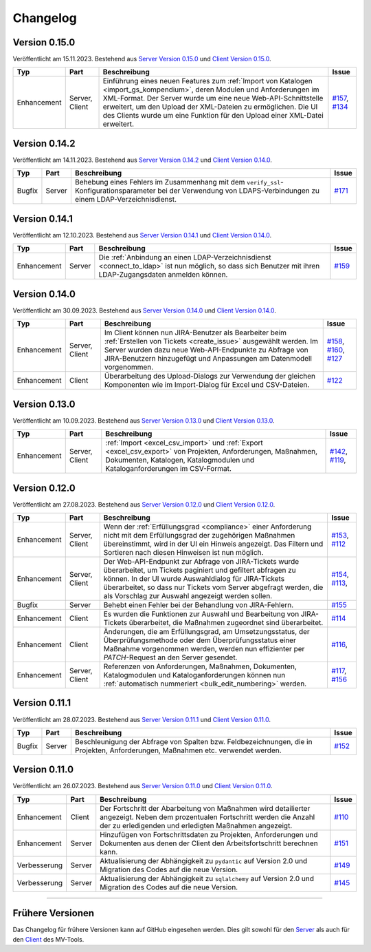 ==========
Changelog
==========

Version 0.15.0
==============

Veröffentlicht am 15.11.2023. Bestehend aus `Server Version 0.15.0`_ und 
`Client Version 0.15.0`_.

.. list-table::
   :header-rows: 1

   * - Typ
     - Part
     - Beschreibung
     - Issue
   * - Enhancement
     - Server, Client
     - Einführung eines neuen Features zum 
       :ref:`Import von Katalogen <import_gs_kompendium>`, deren Modulen und
       Anforderungen im XML-Format. Der Server wurde um eine neue
       Web-API-Schnittstelle erweitert, um den Upload der XML-Dateien zu
       ermöglichen. Die UI des Clients wurde um eine Funktion für den Upload
       einer XML-Datei erweitert.
     - `#157 <https://github.com/hutschen/mv-tool-api/issues/157>`_,
       `#134 <https://github.com/hutschen/mv-tool-ng/issues/134>`_

Version 0.14.2
==============

Veröffentlicht am 14.11.2023. Bestehend aus `Server Version 0.14.2`_ und 
`Client Version 0.14.0`_.

.. list-table::
   :header-rows: 1

   * - Typ
     - Part
     - Beschreibung
     - Issue
   * - Bugfix
     - Server
     - Behebung eines Fehlers im Zusammenhang mit dem
       ``verify_ssl``-Konfigurationsparameter bei der Verwendung von
       LDAPS-Verbindungen zu einem LDAP-Verzeichnisdienst.
     - `#171 <https://github.com/hutschen/mv-tool-api/issues/171>`_

Version 0.14.1
==============

Veröffentlicht am 12.10.2023. Bestehend aus `Server Version 0.14.1`_ und 
`Client Version 0.14.0`_.

.. list-table::
   :header-rows: 1

   * - Typ
     - Part
     - Beschreibung
     - Issue
   * - Enhancement
     - Server
     - Die :ref:`Anbindung an einen LDAP-Verzeichnisdienst <connect_to_ldap>`
       ist nun möglich, so dass sich Benutzer mit ihren LDAP-Zugangsdaten
       anmelden können.
     - `#159 <https://github.com/hutschen/mv-tool-api/issues/159>`_

Version 0.14.0
==============

Veröffentlicht am 30.09.2023. Bestehend aus `Server Version 0.14.0`_ und 
`Client Version 0.14.0`_.

.. list-table::
   :header-rows: 1

   * - Typ
     - Part
     - Beschreibung
     - Issue
   * - Enhancement
     - Server, Client
     - Im Client können nun JIRA-Benutzer als Bearbeiter beim 
       :ref:`Erstellen von Tickets <create_issue>` ausgewählt werden. Im Server
       wurden dazu neue Web-API-Endpunkte zu Abfrage von JIRA-Benutzern
       hinzugefügt und Anpassungen am Datenmodell vorgenommen.
     - `#158 <https://github.com/hutschen/mv-tool-api/issues/158>`_, 
       `#160 <https://github.com/hutschen/mv-tool-api/issues/160>`_,
       `#127 <https://github.com/hutschen/mv-tool-ng/issues/127>`_
   * - Enhancement
     - Client
     - Überarbeitung des Upload-Dialogs zur Verwendung der gleichen Komponenten
       wie im Import-Dialog für Excel und CSV-Dateien.
     - `#122 <https://github.com/hutschen/mv-tool-ng/issues/122>`_


Version 0.13.0
==============

Veröffentlicht am 10.09.2023. Bestehend aus `Server Version 0.13.0`_ und 
`Client Version 0.13.0`_.

.. list-table::
   :header-rows: 1

   * - Typ
     - Part
     - Beschreibung
     - Issue
   * - Enhancement
     - Server, Client
     - :ref:`Import <excel_csv_import>` und :ref:`Export <excel_csv_export>` von
       Projekten, Anforderungen, Maßnahmen, Dokumenten, Katalogen,
       Katalogmodulen und Kataloganforderungen im CSV-Format.
     - `#142 <https://github.com/hutschen/mv-tool-api/issues/142>`_,
       `#119 <https://github.com/hutschen/mv-tool-ng/issues/119>`_,

Version 0.12.0
==============

Veröffentlicht am 27.08.2023. Bestehend aus `Server Version 0.12.0`_ und 
`Client Version 0.12.0`_.

.. list-table::
   :header-rows: 1

   * - Typ
     - Part
     - Beschreibung
     - Issue
   * - Enhancement
     - Server, Client
     - Wenn der :ref:`Erfüllungsgrad <compliance>` einer Anforderung nicht mit
       dem Erfüllungsgrad der zugehörigen Maßnahmen übereinstimmt, wird in der
       UI ein Hinweis angezeigt. Das Filtern und Sortieren nach diesen Hinweisen
       ist nun möglich.
     - `#153 <https://github.com/hutschen/mv-tool-api/issues/153>`_,
       `#112 <https://github.com/hutschen/mv-tool-ng/issues/112>`_
   * - Enhancement
     - Server, Client
     - Der Web-API-Endpunkt zur Abfrage von JIRA-Tickets wurde überarbeitet, um
       Tickets paginiert und gefiltert abfragen zu können. In der UI wurde
       Auswahldialog für JIRA-Tickets überarbeitet, so dass nur Tickets vom
       Server abgefragt werden, die als Vorschlag zur Auswahl angezeigt werden
       sollen.
     - `#154 <https://github.com/hutschen/mv-tool-api/issues/154>`_,
       `#113 <https://github.com/hutschen/mv-tool-ng/issues/113>`_,
   * - Bugfix
     - Server
     - Behebt einen Fehler bei der Behandlung von JIRA-Fehlern.
     - `#155 <https://github.com/hutschen/mv-tool-api/issues/155>`_
   * - Enhancement
     - Client
     - Es wurden die Funktionen zur Auswahl und Bearbeitung von JIRA-Tickets
       überarbeitet, die Maßnahmen zugeordnet sind überarbeitet.
     - `#114 <https://github.com/hutschen/mv-tool-ng/issues/114>`_
   * - Enhancement
     - Client
     - Änderungen, die am Erfüllungsgrad, am Umsetzungsstatus, der
       Überprüfungsmethode oder dem Überprüfungsstatus einer Maßnahme
       vorgenommen werden, werden nun effizienter per `PATCH`-Request an den
       Server gesendet.
     - `#116 <https://github.com/hutschen/mv-tool-ng/issues/116>`_,
   * - Enhancement
     - Server, Client
     - Referenzen von Anforderungen, Maßnahmen, Dokumenten, Katalogmodulen und
       Kataloganforderungen können nun 
       :ref:`automatisch nummeriert <bulk_edit_numbering>` werden.
     - `#117 <https://github.com/hutschen/mv-tool-ng/issues/117>`_,
       `#156 <https://github.com/hutschen/mv-tool-api/issues/156>`_

Version 0.11.1
==============

Veröffentlicht am 28.07.2023. Bestehend aus `Server Version 0.11.1`_ und 
`Client Version 0.11.0`_.

.. list-table::
   :header-rows: 1

   * - Typ
     - Part
     - Beschreibung
     - Issue
   * - Bugfix
     - Server
     - Beschleunigung der Abfrage von Spalten bzw. Feldbezeichnungen, die in
       Projekten, Anforderungen, Maßnahmen etc. verwendet werden.
     - `#152 <https://github.com/hutschen/mv-tool-api/issues/152>`_

Version 0.11.0
==============

Veröffentlicht am 26.07.2023. Bestehend aus `Server Version 0.11.0`_ und 
`Client Version 0.11.0`_.

.. list-table::
   :header-rows: 1

   * - Typ
     - Part
     - Beschreibung
     - Issue
   * - Enhancement
     - Client
     - Der Fortschritt der Abarbeitung von Maßnahmen wird detailierter angezeigt. Neben dem prozentualen Fortschritt werden die Anzahl der zu erledigenden und erledigten Maßnahmen angezeigt.
     - `#110 <https://github.com/hutschen/mv-tool-ng/issues/110>`_
   * - Enhancement
     - Server
     - Hinzufügen von Fortschrittsdaten zu Projekten, Anforderungen und Dokumenten aus denen der Client den Arbeitsfortschritt berechnen kann.
     - `#151 <https://github.com/hutschen/mv-tool-api/issues/151>`_
   * - Verbesserung
     - Server
     - Aktualisierung der Abhängigkeit zu ``pydantic`` auf Version 2.0 und Migration des Codes auf die neue Version.
     - `#149 <https://github.com/hutschen/mv-tool-api/issues/149>`_
   * - Verbesserung
     - Server
     - Aktualisierung der Abhängigkeit zu ``sqlalchemy`` auf Version 2.0 und Migration des Codes auf die neue Version.
     - `#145 <https://github.com/hutschen/mv-tool-api/issues/145>`_

----------

Frühere Versionen
=================

Das Changelog für frühere Versionen kann auf GitHub eingesehen werden. Dies gilt
sowohl für den `Server <https://github.com/hutschen/mv-tool-api/releases>`_ als
auch für den `Client <https://github.com/hutschen/mv-tool-ng/releases>`_ des
MV-Tools.

.. _Server Version 0.15.0: https://github.com/hutschen/mv-tool-api/releases/tag/0.15.0
.. _Client Version 0.15.0: https://github.com/hutschen/mv-tool-ng/releases/tag/0.15.0
.. _Server Version 0.14.2: https://github.com/hutschen/mv-tool-api/releases/tag/0.14.2
.. _Server Version 0.14.1: https://github.com/hutschen/mv-tool-api/releases/tag/0.14.1
.. _Server Version 0.14.0: https://github.com/hutschen/mv-tool-api/releases/tag/0.14.0
.. _Server Version 0.13.0: https://github.com/hutschen/mv-tool-api/releases/tag/0.13.0
.. _Server Version 0.12.0: https://github.com/hutschen/mv-tool-api/releases/tag/0.12.0
.. _Server Version 0.11.1: https://github.com/hutschen/mv-tool-api/releases/tag/0.11.1
.. _Server Version 0.11.0: https://github.com/hutschen/mv-tool-api/releases/tag/0.11.0
.. _Client Version 0.14.0: https://github.com/hutschen/mv-tool-ng/releases/tag/0.14.0
.. _Client Version 0.13.0: https://github.com/hutschen/mv-tool-ng/releases/tag/0.13.0
.. _Client Version 0.12.0: https://github.com/hutschen/mv-tool-ng/releases/tag/0.12.0
.. _Client Version 0.11.0: https://github.com/hutschen/mv-tool-ng/releases/tag/0.11.0